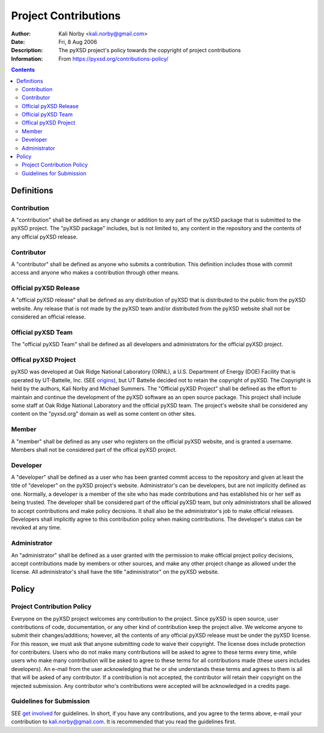 =====================
Project Contributions
=====================

:Author: Kali Norby <kali.norby@gmail.com>
:Date: Fri, 8 Aug 2006
:Description: The pyXSD project's policy towards the copyright of project contributions
:Information: From https://pyxsd.org/contributions-policy/

.. contents::



Definitions
===========

Contribution 
------------
A "contribution" shall be defined as any change or addition to any part of the pyXSD package that is submitted to the pyXSD project. The "pyXSD package" includes, but is not limited to, any content in the repository and the contents of any official pyXSD release.

Contributor
-----------
A "contributor" shall be defined as anyone who submits a contribution. This definition includes those with commit access and anyone who makes a contribution through other means.

Official pyXSD Release
----------------------
A "official pyXSD release" shall be defined as any distribution of pyXSD that is distributed to the public from the pyXSD website. Any release that is not made by the pyXSD team and/or distributed from the pyXSD website shall not be considered an official release. 

Official pyXSD Team
-------------------
The "official pyXSD Team" shall be defined as all developers and administrators for the official pyXSD project. 

Offical pyXSD Project
---------------------
pyXSD was developed at Oak Ridge National Laboratory (ORNL), a U.S. Department of Energy (DOE) Facility that is operated by UT-Battelle, Inc. (SEE `origins`_), but UT Battelle decided not to retain the copyright of pyXSD. The Copyright is held by the authors, Kali Norby and Michael Summers. The "Official pyXSD Project" shall be defined as the effort to maintain and continue the development of the pyXSD software as an open source package. This project shall include some staff at Oak Ridge National Laboratory and the official pyXSD team. The project's website shall be considered any content on the "pyxsd.org" domain as well as some content on other sites.  

.. _`origins`: origins

Member
------
A "member" shall be defined as any user who registers on the official pyXSD website, and is granted a username. Members shall not be considered part of the offical pyXSD project.

Developer
---------
A "developer" shall be defined as a user who has been granted commit access to the repository and given at least the title of "developer" on the pyXSD project's website. Administrator's can be developers, but are not implicitly defined as one. Normally, a developer is a member of the site who has made contributions and has established his or her self as being trusted. The developer shall be considered part of the official pyXSD team, but only administrators shall be allowed to accept contributions and make policy decisions. It shall also be the administrator's job to make official releases. Developers shall implicitly agree to this contribution policy when making contributions. The developer's status can be revoked at any time.

Administrator
-------------
An "administrator" shall be defined as a user granted with the permission to make official project policy decisions, accept contributions made by members or other sources, and make any other project change as allowed under the license. All administrator's shall have the title "administrator" on the pyXSD website.

Policy
======

Project Contribution Policy
---------------------------
Everyone on the pyXSD project welcomes any contribution to the project. Since pyXSD is open source, user contributions of code, documentation, or any other kind of contribution keep the project alive. We welcome anyone to submit their changes/additions; however, all the contents of any official pyXSD release must be under the pyXSD license. For this reason, we must ask that anyone submitting code to waive their copyright. The license does include protection for contributers. Users who do not make many contributions will be asked to agree to these terms every time, while users who make many contribution will be asked to agree to these terms for all contributions made (these users includes developers). An e-mail from the user acknowledging that he or she understands these terms and agrees to them is all that will be asked of any contributor. If a contribution is not accepted, the contributor will retain their copyright on the rejected submission. Any contributor who's contributions were accepted will be acknowledged in a credits page. 

Guidelines for Submission
-------------------------
SEE `get involved`_ for guidelines. In short, if you have any contributions, and you agree to the terms above, e-mail your contribution to kali.norby@gmail.com. It is recommended that you read the guidelines first.

.. _`get involved`: get-involved#submission-guidelines

